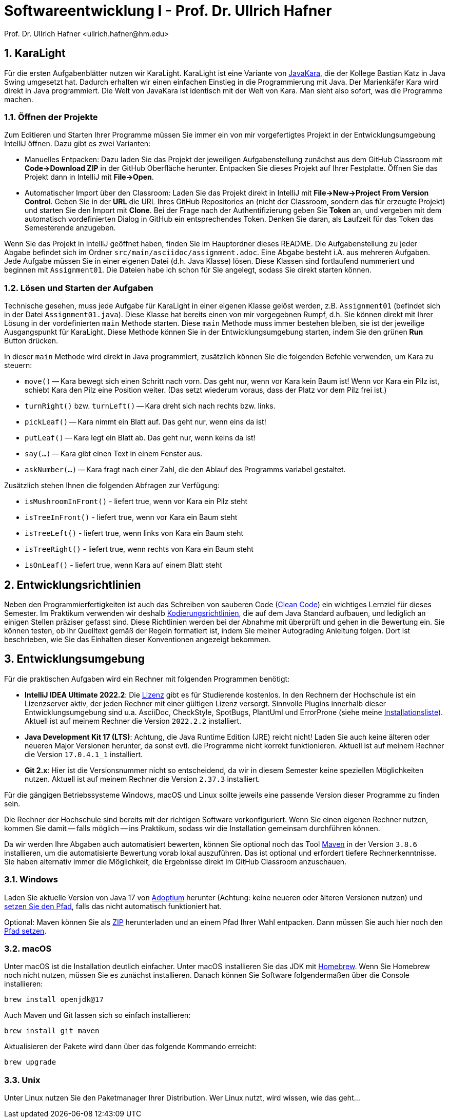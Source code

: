 = Softwareentwicklung I - Prof. Dr. Ullrich Hafner
:icons: font
Prof. Dr. Ullrich Hafner <ullrich.hafner@hm.edu>
:toc-title: Inhaltsverzeichnis
:chapter-label:
:chapter-refsig: Kapitel
:section-label: Abschnitt
:section-refsig: Abschnitt

:xrefstyle: short
:sectnums:
:partnums:
ifndef::includedir[:imagesdir: ./]
ifndef::imagesdir[:imagesdir: ./]
ifndef::plantUMLDir[:plantUMLDir: .plantuml/]
ifdef::env-github,env-browser[:relfilesuffix: .adoc]

:figure-caption: Abbildung
:table-caption: Tabelle

== KaraLight

Für die ersten Aufgabenblätter nutzen wir KaraLight. KaraLight ist eine Variante von https://www.swisseduc.ch/informatik/karatojava/[JavaKara], die der Kollege Bastian Katz in Java Swing umgesetzt hat. Dadurch erhalten wir einen einfachen Einstieg in die Programmierung mit Java. Der Marienkäfer Kara wird direkt in Java programmiert. Die Welt von JavaKara ist identisch mit der Welt von Kara. Man sieht also sofort, was die Programme machen.

=== Öffnen der Projekte

Zum Editieren und Starten Ihrer Programme müssen Sie immer ein von mir vorgefertigtes Projekt in der Entwicklungsumgebung IntelliJ öffnen. Dazu gibt es zwei Varianten:

- Manuelles Entpacken: Dazu laden Sie das Projekt der jeweiligen Aufgabenstellung zunächst aus dem GitHub Classroom mit *Code->Download ZIP* in der GitHub Oberfläche herunter. Entpacken Sie dieses Projekt auf Ihrer Festplatte. Öffnen Sie das Projekt dann in IntelliJ mit *File->Open*.
- Automatischer Import über den Classroom: Laden Sie das Projekt direkt in IntelliJ mit *File->New->Project From Version Control*. Geben Sie in der *URL* die URL Ihres GitHub Repositories an (nicht der Classroom, sondern das für erzeugte Projekt) und starten Sie den Import mit *Clone*. Bei der Frage nach der Authentifizierung geben Sie *Token* an, und vergeben mit dem automatisch vordefinierten Dialog in GitHub ein entsprechendes Token. Denken Sie daran, als Laufzeit für das Token das Semesterende anzugeben.

Wenn Sie das Projekt in IntelliJ geöffnet haben, finden Sie im Hauptordner dieses README. Die Aufgabenstellung zu jeder Abgabe befindet sich im Ordner `src/main/asciidoc/assignment.adoc`. Eine Abgabe besteht i.A. aus mehreren Aufgaben. Jede Aufgabe müssen Sie in einer eigenen Datei (d.h. Java Klasse) lösen. Diese Klassen sind fortlaufend nummeriert und beginnen mit `Assignment01`. Die Dateien habe ich schon für Sie angelegt, sodass Sie direkt starten können.

=== Lösen und Starten der Aufgaben

Technische gesehen, muss jede Aufgabe für KaraLight in einer eigenen Klasse gelöst werden, z.B. `Assignment01` (befindet sich in der Datei `Assignment01.java`). Diese Klasse hat bereits einen von mir vorgegebnen Rumpf, d.h. Sie können direkt mit Ihrer Lösung in der vordefinierten `main` Methode starten. Diese `main`  Methode muss immer bestehen bleiben, sie ist der jeweilige Ausgangspunkt für KaraLight. Diese Methode können Sie in der Entwicklungsumgebung starten, indem Sie den grünen *Run* Button drücken.

In dieser `main` Methode wird direkt in Java programmiert, zusätzlich können Sie die folgenden Befehle verwenden, um Kara zu steuern:

- `move()` -- Kara bewegt sich einen Schritt nach vorn. Das geht nur, wenn vor Kara kein Baum ist! Wenn vor Kara ein Pilz ist, schiebt Kara den Pilz eine Position weiter. (Das setzt wiederum voraus, dass der Platz vor dem Pilz frei ist.)
- `turnRight()` bzw. `turnLeft()` -- Kara dreht sich nach rechts bzw. links.
- `pickLeaf()` -- Kara nimmt ein Blatt auf. Das geht nur, wenn eins da ist!
- `putLeaf()` -- Kara legt ein Blatt ab. Das geht nur, wenn keins da ist!
- `say(...)` -- Kara gibt einen Text in einem Fenster aus.
- `askNumber(...)` -- Kara fragt nach einer Zahl, die den Ablauf des Programms variabel gestaltet.

Zusätzlich stehen Ihnen die folgenden Abfragen zur Verfügung:

- `isMushroomInFront()` - liefert true, wenn vor Kara ein Pilz steht
- `isTreeInFront()` - liefert true, wenn vor Kara ein Baum steht
- `isTreeLeft()` - liefert true, wenn links von Kara ein Baum steht
- `isTreeRight()` - liefert true, wenn rechts von Kara ein Baum steht
- `isOnLeaf()` - liefert true, wenn Kara auf einem Blatt steht

== Entwicklungsrichtlinien

Neben den Programmierfertigkeiten ist auch das Schreiben von sauberen Code (https://clean-code-developer.de[Clean Code]) ein wichtiges Lernziel für dieses Semester. Im Praktikum verwenden wir deshalb https://github.com/uhafner/codingstyle[Kodierungsrichtlinien], die auf dem Java Standard aufbauen, und lediglich an einigen Stellen präziser gefasst sind. Diese Richtlinien werden bei der Abnahme mit überprüft und gehen in die Bewertung ein. Sie können testen, ob Ihr Quelltext gemäß der Regeln formatiert ist, indem Sie meiner Autograding Anleitung folgen. Dort ist beschrieben, wie Sie das Einhalten dieser Konventionen angezeigt bekommen.

== Entwicklungsumgebung

Für die praktischen Aufgaben wird ein Rechner mit folgenden Programmen benötigt:

- *IntelliJ IDEA Ultimate 2022.2*:
Die https://www.jetbrains.com/community/education/#students[Lizenz] gibt es für Studierende
kostenlos. In den Rechnern der Hochschule ist ein Lizenzserver aktiv, der jeden Rechner mit einer gültigen Lizenz versorgt. Sinnvolle Plugins innerhalb dieser Entwicklungsumgebung sind u.a. AsciiDoc, CheckStyle, SpotBugs, PlantUml und ErrorProne
(siehe meine https://github.com/uhafner/warnings-ng-plugin-devenv/blob/master/My-IntelliJ-Plugins.txt[Installationsliste]). Aktuell ist auf meinem Rechner die Version `2022.2.2` installiert.
- *Java Development Kit 17 (LTS)*: Achtung, die Java Runtime Edition (JRE) reicht nicht! Laden Sie auch keine älteren oder neueren Major Versionen herunter, da sonst evtl. die Programme nicht korrekt funktionieren. Aktuell ist auf meinem Rechner die Version `17.0.4.1_1` installiert.
- *Git 2.x*: Hier ist die Versionsnummer nicht so entscheidend, da wir in diesem Semester keine speziellen Möglichkeiten nutzen. Aktuell ist auf meinem Rechner die Version `2.37.3` installiert.

Für die gängigen Betriebssysteme Windows, macOS und Linux sollte jeweils eine passende Version dieser Programme zu finden sein.

Die Rechner der Hochschule sind bereits mit der richtigen Software vorkonfiguriert. Wenn Sie einen eigenen Rechner nutzen, kommen Sie damit -- falls möglich -- ins Praktikum, sodass wir die Installation gemeinsam durchführen können.

Da wir werden Ihre Abgaben auch automatisiert bewerten, können Sie optional noch das Tool
https://maven.apache.org/download.cgi[Maven] in der Version `3.8.6` installieren, um die automatisierte Bewertung vorab lokal auszuführen. Das ist optional und erfordert tiefere Rechnerkenntnisse. Sie haben alternativ immer die Möglichkeit, die Ergebnisse direkt im GitHub Classroom anzuschauen.

=== Windows

Laden Sie aktuelle Version von Java 17 von https://adoptium.net/de/[Adoptium] herunter (Achtung: keine neueren oder älteren Versionen nutzen) und https://javatutorial.net/set-java-home-windows-10[setzen Sie den Pfad], falls das nicht automatisch funktioniert hat.

Optional: Maven können Sie als
https://ftp-stud.hs-esslingen.de/pub/Mirrors/ftp.apache.org/dist/maven/maven-3/3.8.6/binaries/apache-maven-3.8.6-bin.zip[ZIP] herunterladen und an einem Pfad Ihrer Wahl entpacken. Dann müssen Sie auch hier noch den https://mkyong.com/maven/how-to-install-maven-in-windows/[Pfad setzen].

=== macOS

Unter macOS ist die Installation deutlich einfacher. Unter macOS installieren Sie das JDK mit https://brew.sh[Homebrew]. Wenn Sie Homebrew noch nicht nutzen, müssen Sie es zunächst installieren. Danach können Sie Software folgendermaßen über die Console installieren:
[source,shell script]
----
brew install openjdk@17
----

Auch Maven und Git lassen sich so einfach installieren:

[source,shell script]
----
brew install git maven
----

Aktualisieren der Pakete wird dann über das folgende Kommando erreicht:

[source,shell script]
----
brew upgrade
----

=== Unix

Unter Linux nutzen Sie den Paketmanager Ihrer Distribution. Wer Linux nutzt, wird wissen, wie das geht...

